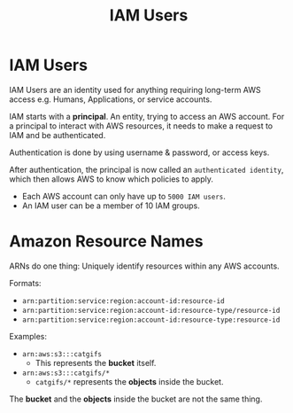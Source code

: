 :PROPERTIES:
:ID:       40935318-E27F-4078-B5F6-EFD1AF61EB78
:END:
#+title: IAM Users
#+tags: [[id:408B7225-BAE3-4B4B-B1E8-C12C831563B0][Associate Shared]]

* IAM Users
IAM Users are an identity used for anything requiring long-term AWS access e.g. Humans, Applications, or service accounts.

IAM starts with a *principal*. An entity, trying to access an AWS account. For a principal to interact with AWS resources, it needs to make a request to IAM and be authenticated.

Authentication is done by using username & password, or access keys.

After authentication, the principal is now called an ~authenticated identity~, which then allows AWS to know which policies to apply.

- Each AWS account can only have up to ~5000 IAM users~.
- An IAM user can be a member of 10 IAM groups.

* Amazon Resource Names
ARNs do one thing: Uniquely identify resources within any AWS accounts.

Formats:
- ~arn:partition:service:region:account-id:resource-id~
- ~arn:partition:service:region:account-id:resource-type/resource-id~
- ~arn:partition:service:region:account-id:resource-type:resource-id~

Examples:
- ~arn:aws:s3:::catgifs~
  - This represents the *bucket* itself.
- ~arn:aws:s3:::catgifs/*~
  - ~catgifs/*~ represents the *objects* inside the bucket.

The *bucket* and the *objects* inside the bucket are not the same thing.
